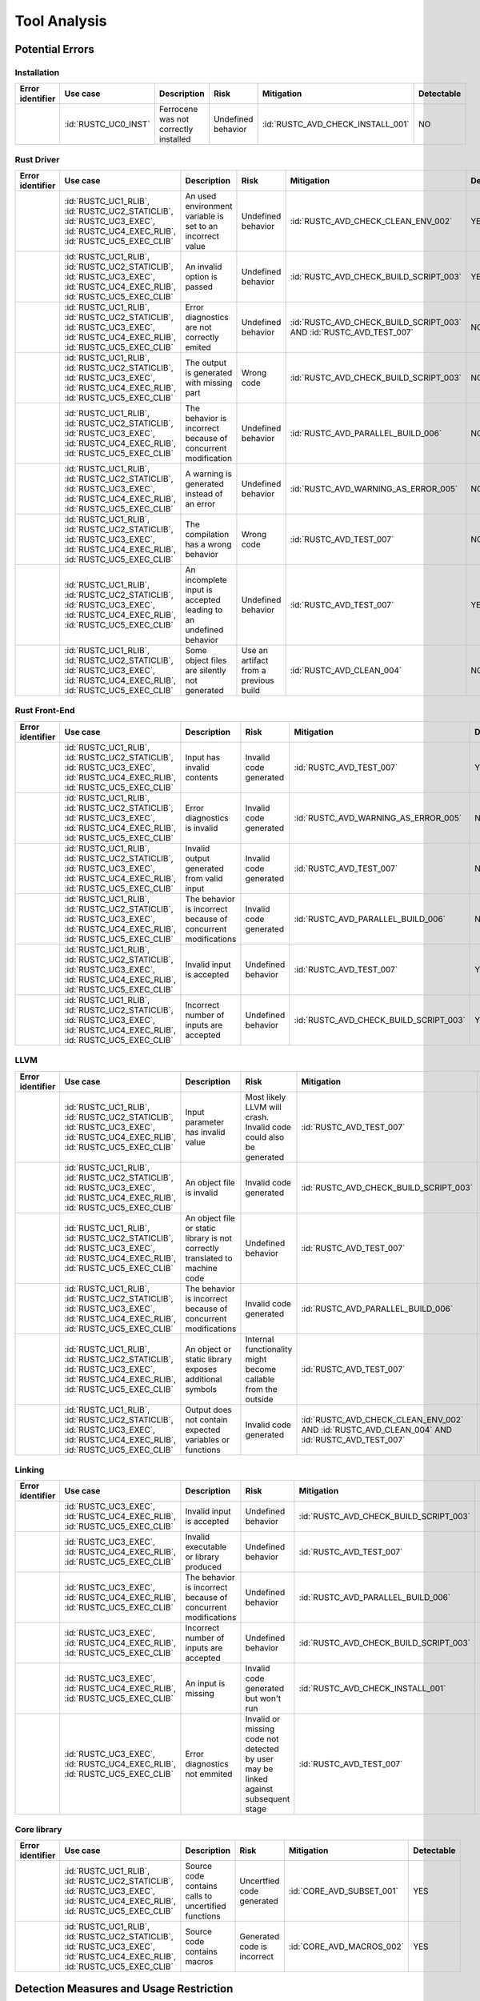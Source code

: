 .. SPDX-License-Identifier: MIT OR Apache-2.0
   SPDX-FileCopyrightText: The Ferrocene Developers

.. default-domain:: qualification

Tool Analysis
=============

Potential Errors
----------------

Installation
^^^^^^^^^^^^

.. list-table::
   :align: left
   :header-rows: 1
   :widths: 15, 15, 25, 20, 25, 5

   * - Error identifier
     - Use case
     - Description
     - Risk
     - Mitigation
     - Detectable
   * - .. id:: RUSTC_ERR_INSTALL_01
     - :id:`RUSTC_UC0_INST`
     - Ferrocene was not correctly installed
     - Undefined behavior
     - :id:`RUSTC_AVD_CHECK_INSTALL_001`
     - NO

.. end of table


Rust Driver
^^^^^^^^^^^

.. list-table::
   :align: left
   :header-rows: 1
   :widths: 15, 15, 25, 20, 25, 5

   * - Error identifier
     - Use case
     - Description
     - Risk
     - Mitigation
     - Detectable
   * - .. id:: RUSTC_ERR_DRIVER_02
     - :id:`RUSTC_UC1_RLIB`, :id:`RUSTC_UC2_STATICLIB`, :id:`RUSTC_UC3_EXEC`, :id:`RUSTC_UC4_EXEC_RLIB`, :id:`RUSTC_UC5_EXEC_CLIB`
     - An used environment variable is set to an incorrect value
     - Undefined behavior
     - :id:`RUSTC_AVD_CHECK_CLEAN_ENV_002`
     - YES
   * - .. id:: RUSTC_ERR_DRIVER_03
     - :id:`RUSTC_UC1_RLIB`, :id:`RUSTC_UC2_STATICLIB`, :id:`RUSTC_UC3_EXEC`, :id:`RUSTC_UC4_EXEC_RLIB`, :id:`RUSTC_UC5_EXEC_CLIB`
     - An invalid option is passed
     - Undefined behavior
     - :id:`RUSTC_AVD_CHECK_BUILD_SCRIPT_003`
     - YES
   * - .. id:: RUSTC_ERR_DRIVER_04
     - :id:`RUSTC_UC1_RLIB`, :id:`RUSTC_UC2_STATICLIB`, :id:`RUSTC_UC3_EXEC`, :id:`RUSTC_UC4_EXEC_RLIB`, :id:`RUSTC_UC5_EXEC_CLIB`
     - Error diagnostics are not correctly emited
     - Undefined behavior
     - :id:`RUSTC_AVD_CHECK_BUILD_SCRIPT_003` AND :id:`RUSTC_AVD_TEST_007`
     - NO
   * - .. id:: RUSTC_ERR_DRIVER_05
     - :id:`RUSTC_UC1_RLIB`, :id:`RUSTC_UC2_STATICLIB`, :id:`RUSTC_UC3_EXEC`, :id:`RUSTC_UC4_EXEC_RLIB`, :id:`RUSTC_UC5_EXEC_CLIB`
     - The output is generated with missing part
     - Wrong code
     - :id:`RUSTC_AVD_CHECK_BUILD_SCRIPT_003`
     - NO
   * - .. id:: RUSTC_ERR_DRIVER_06
     - :id:`RUSTC_UC1_RLIB`, :id:`RUSTC_UC2_STATICLIB`, :id:`RUSTC_UC3_EXEC`, :id:`RUSTC_UC4_EXEC_RLIB`, :id:`RUSTC_UC5_EXEC_CLIB`
     - The behavior is incorrect because of concurrent modification
     - Undefined behavior
     - :id:`RUSTC_AVD_PARALLEL_BUILD_006`
     - NO
   * - .. id:: RUSTC_ERR_DRIVER_07
     - :id:`RUSTC_UC1_RLIB`, :id:`RUSTC_UC2_STATICLIB`, :id:`RUSTC_UC3_EXEC`, :id:`RUSTC_UC4_EXEC_RLIB`, :id:`RUSTC_UC5_EXEC_CLIB`
     - A warning is generated instead of an error
     - Undefined behavior
     - :id:`RUSTC_AVD_WARNING_AS_ERROR_005`
     - NO
   * - .. id:: RUSTC_ERR_DRIVER_08
     - :id:`RUSTC_UC1_RLIB`, :id:`RUSTC_UC2_STATICLIB`, :id:`RUSTC_UC3_EXEC`, :id:`RUSTC_UC4_EXEC_RLIB`, :id:`RUSTC_UC5_EXEC_CLIB`
     - The compilation has a wrong behavior
     - Wrong code
     - :id:`RUSTC_AVD_TEST_007`
     - NO
   * - .. id:: RUSTC_ERR_DRIVER_09
     - :id:`RUSTC_UC1_RLIB`, :id:`RUSTC_UC2_STATICLIB`, :id:`RUSTC_UC3_EXEC`, :id:`RUSTC_UC4_EXEC_RLIB`, :id:`RUSTC_UC5_EXEC_CLIB`
     - An incomplete input is accepted leading to an undefined behavior
     - Undefined behavior
     - :id:`RUSTC_AVD_TEST_007`
     - YES
   * - .. id:: RUSTC_ERR_DRIVER_10
     - :id:`RUSTC_UC1_RLIB`, :id:`RUSTC_UC2_STATICLIB`, :id:`RUSTC_UC3_EXEC`, :id:`RUSTC_UC4_EXEC_RLIB`, :id:`RUSTC_UC5_EXEC_CLIB`
     - Some object files are silently not generated
     - Use an artifact from a previous build
     - :id:`RUSTC_AVD_CLEAN_004`
     - NO

.. end of table


Rust Front-End
^^^^^^^^^^^^^^^^

.. list-table::
   :align: left
   :header-rows: 1
   :widths: 15, 15, 25, 20, 25, 5

   * - Error identifier
     - Use case
     - Description
     - Risk
     - Mitigation
     - Detectable
   * - .. id:: RUSTC_ERR_RUST_FE_11
     - :id:`RUSTC_UC1_RLIB`, :id:`RUSTC_UC2_STATICLIB`, :id:`RUSTC_UC3_EXEC`, :id:`RUSTC_UC4_EXEC_RLIB`, :id:`RUSTC_UC5_EXEC_CLIB`
     - Input has invalid contents
     - Invalid code generated
     - :id:`RUSTC_AVD_TEST_007`
     - YES
   * - .. id:: RUSTC_ERR_RUST_FE_12
     - :id:`RUSTC_UC1_RLIB`, :id:`RUSTC_UC2_STATICLIB`, :id:`RUSTC_UC3_EXEC`, :id:`RUSTC_UC4_EXEC_RLIB`, :id:`RUSTC_UC5_EXEC_CLIB`
     - Error diagnostics is invalid
     - Invalid code generated
     - :id:`RUSTC_AVD_WARNING_AS_ERROR_005`
     - NO
   * - .. id:: RUSTC_ERR_RUST_FE_13
     - :id:`RUSTC_UC1_RLIB`, :id:`RUSTC_UC2_STATICLIB`, :id:`RUSTC_UC3_EXEC`, :id:`RUSTC_UC4_EXEC_RLIB`, :id:`RUSTC_UC5_EXEC_CLIB`
     - Invalid output generated from valid input
     - Invalid code generated
     - :id:`RUSTC_AVD_TEST_007`
     - NO
   * - .. id:: RUSTC_ERR_RUST_FE_14
     - :id:`RUSTC_UC1_RLIB`, :id:`RUSTC_UC2_STATICLIB`, :id:`RUSTC_UC3_EXEC`, :id:`RUSTC_UC4_EXEC_RLIB`, :id:`RUSTC_UC5_EXEC_CLIB`
     - The behavior is incorrect because of concurrent modifications
     - Invalid code generated
     - :id:`RUSTC_AVD_PARALLEL_BUILD_006`
     - NO
   * - .. id:: RUSTC_ERR_RUST_FE_15
     - :id:`RUSTC_UC1_RLIB`, :id:`RUSTC_UC2_STATICLIB`, :id:`RUSTC_UC3_EXEC`, :id:`RUSTC_UC4_EXEC_RLIB`, :id:`RUSTC_UC5_EXEC_CLIB`
     - Invalid input is accepted
     - Undefined behavior
     - :id:`RUSTC_AVD_TEST_007`
     - YES
   * - .. id:: RUSTC_ERR_RUST_FE_16
     - :id:`RUSTC_UC1_RLIB`, :id:`RUSTC_UC2_STATICLIB`, :id:`RUSTC_UC3_EXEC`, :id:`RUSTC_UC4_EXEC_RLIB`, :id:`RUSTC_UC5_EXEC_CLIB`
     - Incorrect number of inputs are accepted
     - Undefined behavior
     - :id:`RUSTC_AVD_CHECK_BUILD_SCRIPT_003`
     - YES

.. end of table


LLVM
^^^^

.. list-table::
   :align: left
   :header-rows: 1
   :widths: 15, 15, 25, 20, 25, 5

   * - Error identifier
     - Use case
     - Description
     - Risk
     - Mitigation
     - Detectable
   * - .. id:: RUSTC_ERR_LLVM_17
     - :id:`RUSTC_UC1_RLIB`, :id:`RUSTC_UC2_STATICLIB`, :id:`RUSTC_UC3_EXEC`, :id:`RUSTC_UC4_EXEC_RLIB`, :id:`RUSTC_UC5_EXEC_CLIB`
     - Input parameter has invalid value
     - Most likely LLVM will crash. Invalid code could also be generated
     - :id:`RUSTC_AVD_TEST_007`
     - NO
   * - .. id:: RUSTC_ERR_LLVM_18
     - :id:`RUSTC_UC1_RLIB`, :id:`RUSTC_UC2_STATICLIB`, :id:`RUSTC_UC3_EXEC`, :id:`RUSTC_UC4_EXEC_RLIB`, :id:`RUSTC_UC5_EXEC_CLIB`
     - An object file is invalid
     - Invalid code generated
     - :id:`RUSTC_AVD_CHECK_BUILD_SCRIPT_003`
     - NO
   * - .. id:: RUSTC_ERR_LLVM_19
     - :id:`RUSTC_UC1_RLIB`, :id:`RUSTC_UC2_STATICLIB`, :id:`RUSTC_UC3_EXEC`, :id:`RUSTC_UC4_EXEC_RLIB`, :id:`RUSTC_UC5_EXEC_CLIB`
     - An object file or static library is not correctly translated to machine code
     - Undefined behavior
     - :id:`RUSTC_AVD_TEST_007`
     - NO
   * - .. id:: RUSTC_ERR_LLVM_20
     - :id:`RUSTC_UC1_RLIB`, :id:`RUSTC_UC2_STATICLIB`, :id:`RUSTC_UC3_EXEC`, :id:`RUSTC_UC4_EXEC_RLIB`, :id:`RUSTC_UC5_EXEC_CLIB`
     - The behavior is incorrect because of concurrent modifications
     - Invalid code generated
     - :id:`RUSTC_AVD_PARALLEL_BUILD_006`
     - NO
   * - .. id:: RUSTC_ERR_LLVM_21
     - :id:`RUSTC_UC1_RLIB`, :id:`RUSTC_UC2_STATICLIB`, :id:`RUSTC_UC3_EXEC`, :id:`RUSTC_UC4_EXEC_RLIB`, :id:`RUSTC_UC5_EXEC_CLIB`
     - An object or static library exposes additional symbols
     - Internal functionality might become callable from the outside
     - :id:`RUSTC_AVD_TEST_007`
     - NO
   * - .. id:: RUSTC_ERR_LLVM_22
     - :id:`RUSTC_UC1_RLIB`, :id:`RUSTC_UC2_STATICLIB`, :id:`RUSTC_UC3_EXEC`, :id:`RUSTC_UC4_EXEC_RLIB`, :id:`RUSTC_UC5_EXEC_CLIB`
     - Output does not contain expected variables or functions
     - Invalid code generated
     - :id:`RUSTC_AVD_CHECK_CLEAN_ENV_002` AND :id:`RUSTC_AVD_CLEAN_004` AND :id:`RUSTC_AVD_TEST_007`
     - NO

.. end of table


Linking
^^^^^^^

.. list-table::
   :align: left
   :header-rows: 1
   :widths: 15, 15, 25, 20, 25, 5

   * - Error identifier
     - Use case
     - Description
     - Risk
     - Mitigation
     - Detectable
   * - .. id:: RUSTC_ERR_LINK_23
     - :id:`RUSTC_UC3_EXEC`, :id:`RUSTC_UC4_EXEC_RLIB`, :id:`RUSTC_UC5_EXEC_CLIB`
     - Invalid input is accepted
     - Undefined behavior
     - :id:`RUSTC_AVD_CHECK_BUILD_SCRIPT_003`
     - NO
   * - .. id:: RUSTC_ERR_LINK_24
     - :id:`RUSTC_UC3_EXEC`, :id:`RUSTC_UC4_EXEC_RLIB`, :id:`RUSTC_UC5_EXEC_CLIB`
     - Invalid executable or library produced
     - Undefined behavior
     - :id:`RUSTC_AVD_TEST_007`
     - NO
   * - .. id:: RUSTC_ERR_LINK_25
     - :id:`RUSTC_UC3_EXEC`, :id:`RUSTC_UC4_EXEC_RLIB`, :id:`RUSTC_UC5_EXEC_CLIB`
     - The behavior is incorrect because of concurrent modifications
     - Undefined behavior
     - :id:`RUSTC_AVD_PARALLEL_BUILD_006`
     - NO
   * - .. id:: RUSTC_ERR_LINK_26
     - :id:`RUSTC_UC3_EXEC`, :id:`RUSTC_UC4_EXEC_RLIB`, :id:`RUSTC_UC5_EXEC_CLIB`
     - Incorrect number of inputs are accepted
     - Undefined behavior
     - :id:`RUSTC_AVD_CHECK_BUILD_SCRIPT_003`
     - YES
   * - .. id:: RUSTC_ERR_LINK_27
     - :id:`RUSTC_UC3_EXEC`, :id:`RUSTC_UC4_EXEC_RLIB`, :id:`RUSTC_UC5_EXEC_CLIB`
     - An input is missing
     - Invalid code generated but won't run
     - :id:`RUSTC_AVD_CHECK_INSTALL_001`
     - YES
   * - .. id:: RUSTC_ERR_LINK_28
     - :id:`RUSTC_UC3_EXEC`, :id:`RUSTC_UC4_EXEC_RLIB`, :id:`RUSTC_UC5_EXEC_CLIB`
     - Error diagnostics not emmited
     - Invalid or missing code not detected by user may be linked against subsequent stage
     - :id:`RUSTC_AVD_TEST_007`
     - NO

.. end of table


Core library
^^^^^^^^^^^^

.. list-table::
   :align: left
   :header-rows: 1
   :widths: 15, 15, 25, 20, 25, 5

   * - Error identifier
     - Use case
     - Description
     - Risk
     - Mitigation
     - Detectable
   * - .. id:: CORE_ERR_01
     - :id:`RUSTC_UC1_RLIB`, :id:`RUSTC_UC2_STATICLIB`, :id:`RUSTC_UC3_EXEC`, :id:`RUSTC_UC4_EXEC_RLIB`, :id:`RUSTC_UC5_EXEC_CLIB`
     - Source code contains calls to uncertified functions
     - Uncertfied code generated
     - :id:`CORE_AVD_SUBSET_001`
     - YES
   * - .. id:: CORE_ERR_02
     - :id:`RUSTC_UC1_RLIB`, :id:`RUSTC_UC2_STATICLIB`, :id:`RUSTC_UC3_EXEC`, :id:`RUSTC_UC4_EXEC_RLIB`, :id:`RUSTC_UC5_EXEC_CLIB`
     - Source code contains macros
     - Generated code is incorrect
     - :id:`CORE_AVD_MACROS_002`
     - YES

.. end of table

Detection Measures and Usage Restriction
----------------------------------------

.. list-table::
   :align: left
   :header-rows: 1

   * - Measure identifier
     - Description
   * - .. id:: RUSTC_AVD_CHECK_INSTALL_001
     -  The toolchain Installation shall be checked in order to ensure the validity of the build results.
   * - .. id:: RUSTC_AVD_CHECK_CLEAN_ENV_002
     -  User must verify that environment variables used by the toolchain are correctly set.
   * - .. id:: RUSTC_AVD_CHECK_BUILD_SCRIPT_003
     -  User must verify that the list of build actions is correct.
   * - .. id:: RUSTC_AVD_CLEAN_004
     -  Before building, the user must ensure that the build environment is clean of former compilation artifacts.
   * - .. id:: RUSTC_AVD_WARNING_AS_ERROR_005
     -  All Warnings should be considered errors, the build should NOT display any warning.
   * - .. id:: RUSTC_AVD_PARALLEL_BUILD_006
     -  Concurrent file updates during the build operations are prohibited.
   * - .. id:: RUSTC_AVD_TEST_007
     -  Testing must be performed on the final application or libraries, or on any parts built, using an environment as close as possible to the final build.
   * - .. id:: CORE_AVD_SUBSET_001
     - User must verify that only the certified subset of the core library is used.
   * - .. id:: CORE_AVD_MACROS_002
     - User must verify that code generated by macros is correct.

.. end of table

Potential Errors by Classes Traceability Matrix
-----------------------------------------------

Potential errors are the result of the HazOp analysis, it should be documented
in the HazOp Report documents.

ISO 26262 Tool Classification
-----------------------------

During this analysis, we highlighted some of the potential errors concerning
Ferrocene that impacts the safety-related software code. Hence, the tool
impact is **TI2**.

Moreover, this analysis shows us that the likelihood of detecting these
potential errors is very low. Therefore, the tool error detection class is
**TD3**.

Using clause 11.4.5.4 in part 8 of the [|iso_ref|] standard, we can conclude that in
the worst case the Tool Classification Level is **TCL3** and therefore we choose
the following qualification methods:

* 1b. Evaluation of the tool development process in accordance with 11.4.8
* 1c. Validation of the software tool in accordance with 11.4.9

According to clause 11.4.2 in part 8 of the [|iso_ref|] standard, this choice
depends on the user's software development life-cycle and their validation strategy.
The user has the responsibility to determine whether this level, or a better one, is
applicable.


IEC 61508 Tool Classification
-----------------------------

Ferrocene provides a development environment capable of compiling and linking
programs for the target architecture to conform with industrial [|iec_ref|]
class T3.

IEC 62304 Tool Classification
-----------------------------

[|iec_med_ref|] does not provide an own scheme to classify and qualify tools used in its context, but recommends the application
of techniques and tools as defined in [|iec_ref|]. Therefore, with the qualification of Ferrocene adhering to an IEC 61508 Tool Classification,
Ferrocene can be used for development, release and maintenance of medical device software up to Class C.
